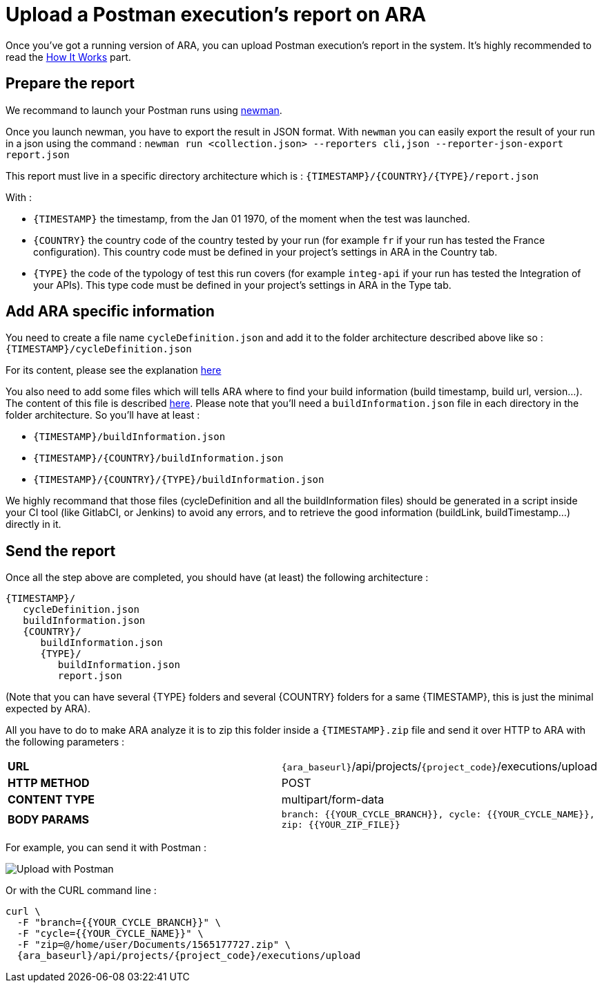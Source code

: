 [#head]
= Upload a Postman execution's report on ARA

Once you've got a running version of ARA, you can upload Postman execution's
report in the system. It's highly recommended to read the
<<HowItWorks.adoc#head, How It Works>> part.

== Prepare the report

We recommand to launch your Postman runs using https://learning.getpostman.com/docs/postman/collection_runs/command_line_integration_with_newman[newman].

Once you launch newman, you have to export the result in JSON format. With `newman` you
can easily export the result of your run in a json using the command :
`newman run <collection.json> --reporters cli,json --reporter-json-export report.json`

This report must live in a specific directory architecture which is :
`{TIMESTAMP}/{COUNTRY}/{TYPE}/report.json`

With :

* `{TIMESTAMP}` the timestamp, from the Jan 01 1970, of the moment when the test was
launched.
* `{COUNTRY}` the country code of the country tested by your run (for example `fr` if
your run has tested the France configuration). This country code must be defined in your
project's settings in ARA in the Country tab.
* `{TYPE}` the code of the typology of test this run covers (for example `integ-api`
if your run has tested the Integration of your APIs). This type code must
be defined in your project's settings in ARA in the Type tab.

== Add ARA specific information

You need to create a file name `cycleDefinition.json` and add it to the folder architecture
described above like so : `{TIMESTAMP}/cycleDefinition.json`

For its content, please see the explanation <<HowItWorks.adoc#cycleDefJson, here>>

You also need to add some files which will tells ARA where to find your build information
(build timestamp, build url, version...). The content of this file is described
<<HowItWorks.adoc#buildInfosJson, here>>. Please note that you'll need a `buildInformation.json`
file in each directory in the folder architecture. So you'll have at least :

* `{TIMESTAMP}/buildInformation.json`
* `{TIMESTAMP}/{COUNTRY}/buildInformation.json`
* `{TIMESTAMP}/{COUNTRY}/{TYPE}/buildInformation.json`


We highly recommand that those files (cycleDefinition and all the buildInformation files) should
be generated in a script inside your CI tool (like GitlabCI, or Jenkins) to avoid any errors, and
to retrieve the good information (buildLink, buildTimestamp...) directly in it.

== Send the report

Once all the step above are completed, you should have (at least) the following architecture :

```
{TIMESTAMP}/
   cycleDefinition.json
   buildInformation.json
   {COUNTRY}/
      buildInformation.json
      {TYPE}/
         buildInformation.json
         report.json
```

(Note that you can have several {TYPE} folders and several {COUNTRY} folders for a same {TIMESTAMP},
this is just the minimal expected by ARA).

All you have to do to make ARA analyze it is to zip this folder inside a `{TIMESTAMP}.zip` file
and send it over HTTP to ARA with the following parameters :

|===
| **URL** | `{ara_baseurl}`/api/projects/`{project_code}`/executions/upload
| **HTTP METHOD** | POST
| **CONTENT TYPE** | multipart/form-data
| **BODY PARAMS** | `branch: {{YOUR_CYCLE_BRANCH}}, cycle: {{YOUR_CYCLE_NAME}}, zip: {{YOUR_ZIP_FILE}}`
|===

For example, you can send it with Postman :

image::images/upload_with_postman.png[Upload with Postman]

Or with the CURL command line :

```
curl \
  -F "branch={{YOUR_CYCLE_BRANCH}}" \
  -F "cycle={{YOUR_CYCLE_NAME}}" \
  -F "zip=@/home/user/Documents/1565177727.zip" \
  {ara_baseurl}/api/projects/{project_code}/executions/upload
```

